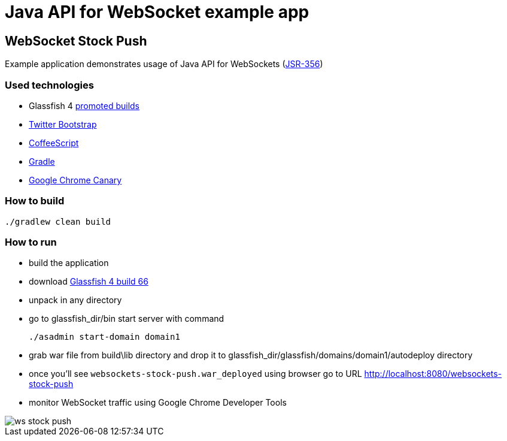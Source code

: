 = Java API for WebSocket example app =

== WebSocket Stock Push ==

Example application demonstrates usage of Java API for WebSockets (http://www.jcp.org/en/jsr/detail?id=356[JSR-356])

=== Used technologies ===

- Glassfish 4 http://dlc.sun.com.edgesuite.net/glassfish/4.0/promoted/[promoted builds]
- http://twitter.github.com/bootstrap/[Twitter Bootstrap ]
- http://coffeescript.org/[CoffeeScript]
- http://www.gradle.org/[Gradle]
- https://www.google.com/intl/en/chrome/browser/canary.html[Google Chrome Canary ]

=== How to build

[source, shell]
----------------------------------------------------------------------
./gradlew clean build
----------------------------------------------------------------------

=== How to run

- build the application
- download http://dlc.sun.com.edgesuite.net/glassfish/4.0/promoted/glassfish-4.0-b66.zip[Glassfish 4 build 66]
- unpack in any directory
- go to +glassfish_dir/bin+ start server with command
+

[source, shell]
----------------------------------------------------------------------
./asadmin start-domain domain1
----------------------------------------------------------------------

- grab war file from +build\lib+ directory and drop it to +glassfish_dir/glassfish/domains/domain1/autodeploy+ directory
- once you'll see `websockets-stock-push.war_deployed` using browser go to URL http://localhost:8080/websockets-stock-push
- monitor WebSocket traffic using Google Chrome Developer Tools

image::ws_stock_push.png[]